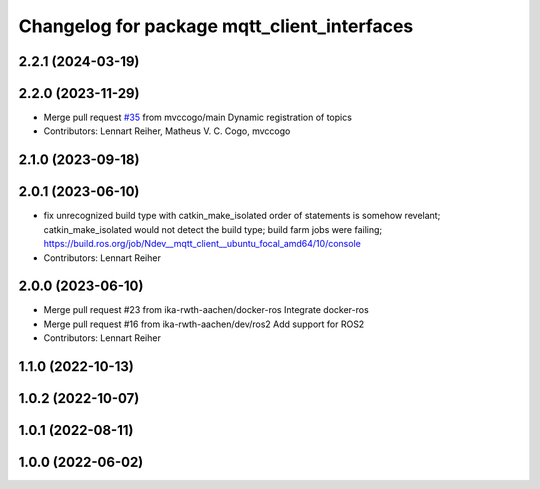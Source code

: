 ^^^^^^^^^^^^^^^^^^^^^^^^^^^^^^^^^^^^^^^^^^^^
Changelog for package mqtt_client_interfaces
^^^^^^^^^^^^^^^^^^^^^^^^^^^^^^^^^^^^^^^^^^^^

2.2.1 (2024-03-19)
------------------

2.2.0 (2023-11-29)
------------------
* Merge pull request `#35 <https://github.com/ika-rwth-aachen/mqtt_client/issues/35>`_ from mvccogo/main
  Dynamic registration of topics
* Contributors: Lennart Reiher, Matheus V. C. Cogo, mvccogo

2.1.0 (2023-09-18)
------------------

2.0.1 (2023-06-10)
------------------
* fix unrecognized build type with catkin_make_isolated
  order of statements is somehow revelant; catkin_make_isolated would not detect the build type; build farm jobs were failing; https://build.ros.org/job/Ndev__mqtt_client__ubuntu_focal_amd64/10/console
* Contributors: Lennart Reiher

2.0.0 (2023-06-10)
------------------
* Merge pull request #23 from ika-rwth-aachen/docker-ros
  Integrate docker-ros
* Merge pull request #16 from ika-rwth-aachen/dev/ros2
  Add support for ROS2
* Contributors: Lennart Reiher

1.1.0 (2022-10-13)
------------------

1.0.2 (2022-10-07)
------------------

1.0.1 (2022-08-11)
------------------

1.0.0 (2022-06-02)
------------------
